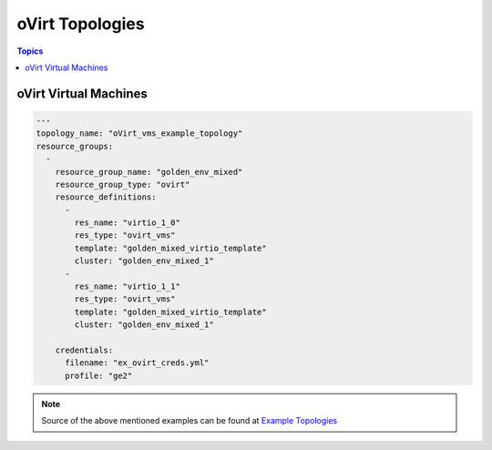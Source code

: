 oVirt Topologies
================

.. contents:: Topics

.. _ovirt_topologies:

oVirt Virtual Machines
``````````````````````

.. code-block:: yaml

    ---
    topology_name: "oVirt_vms_example_topology"
    resource_groups:
      -
        resource_group_name: "golden_env_mixed"
        resource_group_type: "ovirt"
        resource_definitions:
          -
            res_name: "virtio_1_0"
            res_type: "ovirt_vms"
            template: "golden_mixed_virtio_template"
            cluster: "golden_env_mixed_1"
          -
            res_name: "virtio_1_1"
            res_type: "ovirt_vms"
            template: "golden_mixed_virtio_template"
            cluster: "golden_env_mixed_1"
    
        credentials:
          filename: "ex_ovirt_creds.yml"
          profile: "ge2"

   
.. note::

  Source of the above mentioned examples can be found at `Example Topologies <https://github.com/CentOS-PaaS-SIG/linch-pin/tree/master/ex_topo>`_
